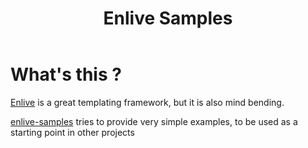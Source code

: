 #+TITLE: Enlive Samples
#+STARTUP: indent

* What's this ? 

  [[https://github.com/cgrand/enlive][Enlive]] is a great templating framework, but it is also mind bending.

  [[https://github.com/denlab/enlive-samples][enlive-samples]] tries to provide very simple examples, to be used as
  a starting point in other projects

